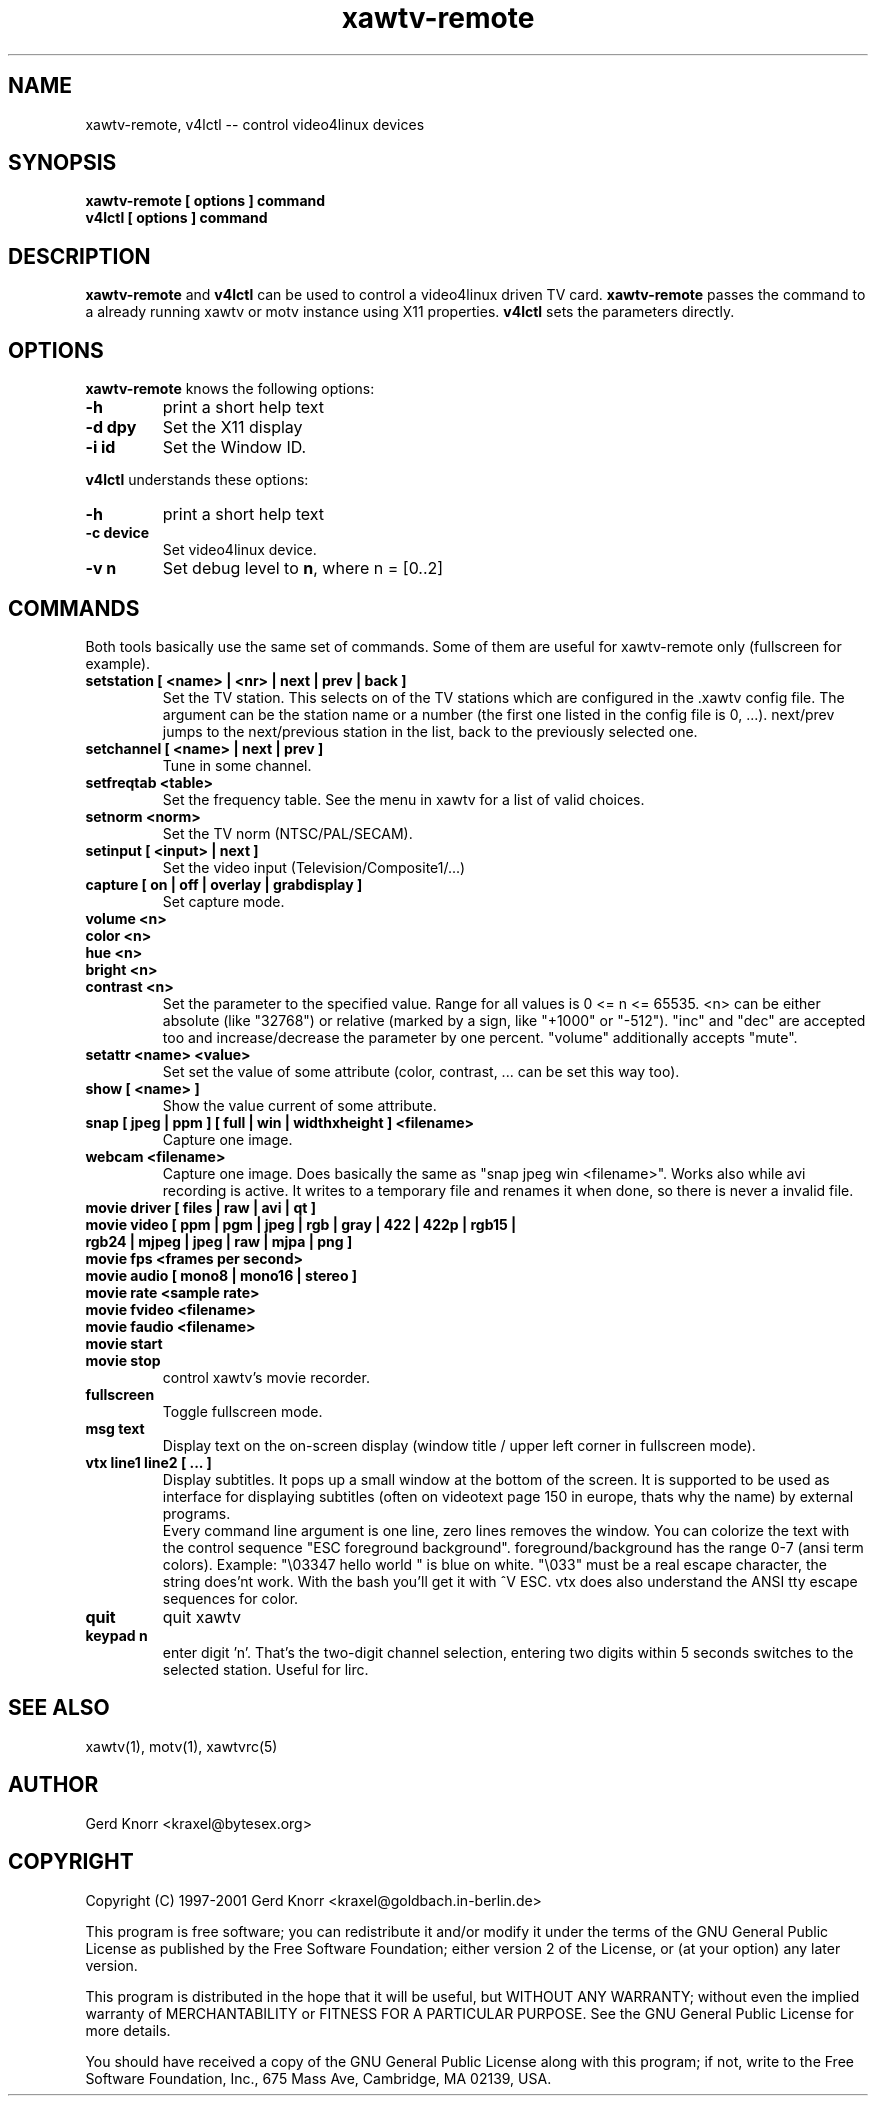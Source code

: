 .TH xawtv-remote 1 "(c) 1997-99 Gerd Knorr"
.SH NAME
xawtv-remote, v4lctl -- control video4linux devices
.SH SYNOPSIS
.B xawtv-remote [ options ] command
.br
.B v4lctl [ options ] command
.SH DESCRIPTION
.B xawtv-remote
and
.B v4lctl
can be used to control a video4linux driven TV card.
.B xawtv-remote
passes the command to a already running xawtv or motv
instance using X11 properties.
.B v4lctl
sets the parameters directly.
.SH OPTIONS
.B xawtv-remote
knows the following options:
.TP
.B -h
print a short help text
.TP
.B -d dpy
Set the X11 display
.TP
.B -i id
Set the Window ID.
.P
.B v4lctl
understands these options:
.TP
.B -h
print a short help text
.TP
.B -c device
Set video4linux device.
.TP
.B -v n
Set debug level to \fBn\fP, where n = [0..2]
.SH COMMANDS
Both tools basically use the same set of commands.  Some of them are
useful for xawtv-remote only (fullscreen for example).
.TP
.B setstation [ <name> | <nr> | next | prev | back ]
Set the TV station.  This selects on of the TV stations which are
configured in the .xawtv config file.  The argument can be the station
name or a number (the first one listed in the config file is 0, ...).
next/prev jumps to the next/previous station in the list, back to the
previously selected one.
.TP
.B setchannel [ <name> | next | prev ]
Tune in some channel.
.TP
.B setfreqtab <table>
Set the frequency table.  See the menu in xawtv for a list of valid
choices.
.TP
.B setnorm <norm>
Set the TV norm (NTSC/PAL/SECAM).
.TP
.B setinput [ <input> | next ]
Set the video input (Television/Composite1/...)
.TP
.B capture [ on | off | overlay | grabdisplay ]
Set capture mode.
.TP
.B volume <n>
.TP
.B color <n>
.TP
.B hue <n>
.TP
.B bright <n>
.TP
.B contrast <n>
Set the parameter to the specified value.  Range for all values is 0
<= n <= 65535.  <n> can be either absolute (like "32768") or relative
(marked by a sign, like "+1000" or "-512").  "inc" and "dec" are
accepted too and increase/decrease the parameter by one percent.
"volume" additionally accepts "mute".
.TP
.B setattr <name> <value>
Set set the value of some attribute (color, contrast, ... can be set
this way too).
.TP
.B show [ <name> ]
Show the value current of some attribute.
.TP
.B snap [ jpeg | ppm ] [ full | win | widthxheight ] <filename>
Capture one image.
.TP
.B webcam <filename>
Capture one image.  Does basically the same as "snap jpeg win
<filename>".  Works also while avi recording is active.  It writes
to a temporary file and renames it when done, so there is never
a invalid file.
.TP
.B movie driver [ files | raw | avi | qt ]
.TP
.B movie video [ ppm | pgm | jpeg | rgb | gray | 422 | 422p | rgb15 | rgb24 | mjpeg | jpeg | raw | mjpa | png ]
.TP
.B movie fps <frames per second>
.TP
.B movie audio [ mono8 | mono16 | stereo ]
.TP
.B movie rate <sample rate>
.TP
.B movie fvideo <filename>
.TP
.B movie faudio <filename>
.TP
.B movie start
.TP
.B movie stop
control xawtv's movie recorder.
.TP
.B fullscreen
Toggle fullscreen mode.
.TP
.B msg text
Display text on the on-screen display (window title / upper left corner in
fullscreen mode).
.TP
.B vtx line1 line2 [ ... ]
Display subtitles.  It pops up a small window at the bottom of the screen.
It is supported to be used as interface for displaying subtitles (often on
videotext page 150 in europe, thats why the name) by external programs.
.br
Every command line argument is one line, zero lines removes the window.
You can colorize the text with the control sequence "ESC foreground
background".  foreground/background has the range 0-7 (ansi term colors).
Example: "\\03347 hello world " is blue on white.  "\\033" must be a real
escape character, the string does'nt work.  With the bash you'll get it
with ^V ESC.  vtx does also understand the ANSI tty escape sequences for
color.
.TP
.B quit
quit xawtv
.TP
.B keypad n
enter digit 'n'.  That's the two-digit channel selection, entering two
digits within 5 seconds switches to the selected station.  Useful for
lirc.
.SH SEE ALSO
xawtv(1), motv(1), xawtvrc(5)
.SH AUTHOR
Gerd Knorr <kraxel@bytesex.org>
.SH COPYRIGHT
Copyright (C) 1997-2001 Gerd Knorr <kraxel@goldbach.in-berlin.de>
.P
This program is free software; you can redistribute it and/or modify
it under the terms of the GNU General Public License as published by
the Free Software Foundation; either version 2 of the License, or
(at your option) any later version.
.P
This program is distributed in the hope that it will be useful,
but WITHOUT ANY WARRANTY; without even the implied warranty of
MERCHANTABILITY or FITNESS FOR A PARTICULAR PURPOSE.  See the
GNU General Public License for more details.
.P
You should have received a copy of the GNU General Public License
along with this program; if not, write to the Free Software
Foundation, Inc., 675 Mass Ave, Cambridge, MA 02139, USA.
